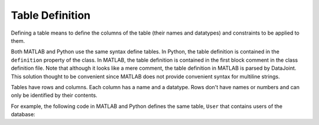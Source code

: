 .. progress: 16 30% Austin

Table Definition
================

Defining a table means to define the columns of the table (their names and datatypes) and constraints to be applied to them.

Both MATLAB and Python use the same syntax define tables.
In Python, the table definition is contained in the ``definition`` property of the class.
In MATLAB, the table definition is contained in the first block comment in the class definition file.
Note that although it looks like a mere comment, the table definition in MATLAB is parsed by DataJoint.
This solution thought to be convenient since MATLAB does not provide convenient syntax for multiline strings.

Tables have rows and columns.
Each column has a name and a datatype.
Rows don't have names or numbers and can only be identified by their contents.

For example, the following code in MATLAB and Python defines the same table, ``User`` that contains users of the database:



